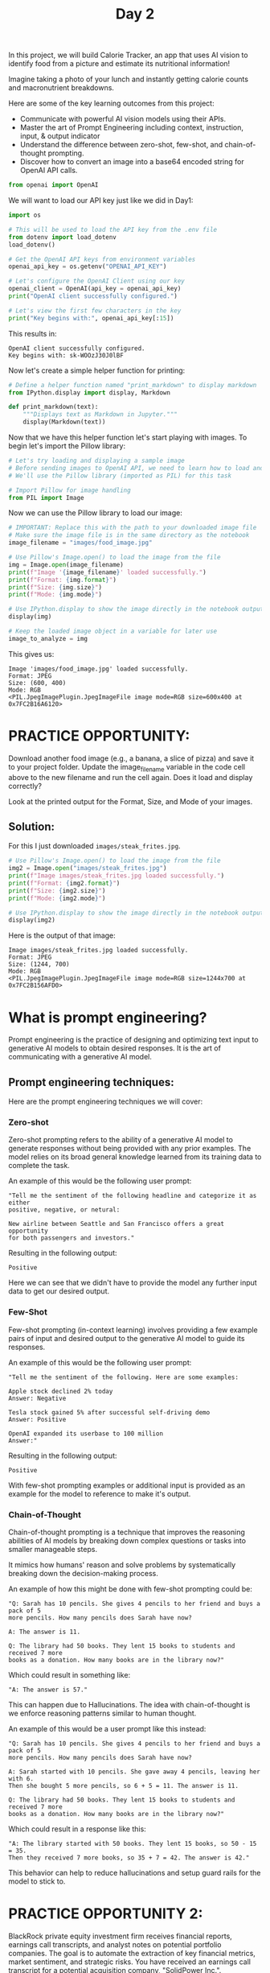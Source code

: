 #+TITLE: Day 2
#+PROPERTY: header-args:python :session day2
#+PROPERTY: header-args:python+ :tangle main.py
#+PROPERTY: header-args:python+ :results value
#+PROPERTY: header-args:python+ :shebang "#!/usr/bin/env python"

In this project, we will build Calorie Tracker, an app that uses AI vision to
identify food from a picture and estimate its nutritional information!

Imagine taking a photo of your lunch and instantly getting calorie counts and
macronutrient breakdowns.

Here are some of the key learning outcomes from this project:
- Communicate with powerful AI vision models using their APIs.
- Master the art of Prompt Engineering including context, instruction, input, &
  output indicator
- Understand the difference between zero-shot, few-shot, and chain-of-thought
  prompting.
- Discover how to convert an image into a base64 encoded string for OpenAI API
  calls.

#+BEGIN_SRC elisp :exports none :results none
  (setq org-babel-python-command (concat
                                  (file-name-directory (or load-file-name (buffer-file-name)))
                                  ".venv/bin/python"))
#+END_SRC

#+begin_src python :exports none :results none
  # This file was generated from the README.org found in this directory
#+end_src

#+begin_src python :results none
  from openai import OpenAI
#+end_src

We will want to load our API key just like we did in Day1:
#+begin_src python :results output :exports both
  import os

  # This will be used to load the API key from the .env file
  from dotenv import load_dotenv
  load_dotenv()

  # Get the OpenAI API keys from environment variables
  openai_api_key = os.getenv("OPENAI_API_KEY")

  # Let's configure the OpenAI Client using our key
  openai_client = OpenAI(api_key = openai_api_key)
  print("OpenAI client successfully configured.")

  # Let's view the first few characters in the key
  print("Key begins with:", openai_api_key[:15])
#+end_src

This results in:
#+RESULTS:
: OpenAI client successfully configured.
: Key begins with: sk-WOOzJ30J0lBF

Now let's create a simple helper function for printing:
#+name: printmarkdown
#+begin_src python :results none
  # Define a helper function named "print_markdown" to display markdown
  from IPython.display import display, Markdown  

  def print_markdown(text):
      """Displays text as Markdown in Jupyter."""
      display(Markdown(text))
#+end_src

Now that we have this helper function let's start playing with images. To begin
let's import the Pillow library:
#+begin_src python :results none
  # Let's try loading and displaying a sample image
  # Before sending images to OpenAI API, we need to learn how to load and view them in our notebook
  # We'll use the Pillow library (imported as PIL) for this task

  # Import Pillow for image handling
  from PIL import Image
#+end_src

Now we can use the Pillow library to load our image:
#+begin_src python :results output :exports both
  # IMPORTANT: Replace this with the path to your downloaded image file
  # Make sure the image file is in the same directory as the notebook
  image_filename = "images/food_image.jpg"

  # Use Pillow's Image.open() to load the image from the file
  img = Image.open(image_filename)
  print(f"Image '{image_filename}' loaded successfully.")
  print(f"Format: {img.format}")
  print(f"Size: {img.size}")
  print(f"Mode: {img.mode}")

  # Use IPython.display to show the image directly in the notebook output
  display(img)

  # Keep the loaded image object in a variable for later use
  image_to_analyze = img
#+end_src

This gives us:
#+RESULTS:
: Image 'images/food_image.jpg' loaded successfully.
: Format: JPEG
: Size: (600, 400)
: Mode: RGB
: <PIL.JpegImagePlugin.JpegImageFile image mode=RGB size=600x400 at 0x7FC2B16A6120>

* PRACTICE OPPORTUNITY:
  Download another food image (e.g., a banana, a slice of pizza) and save it to
  your project folder. Update the image_filename variable in the code cell above
  to the new filename and run the cell again. Does it load and display
  correctly?

  Look at the printed output for the Format, Size, and Mode of your images.

** Solution:
   For this I just downloaded ~images/steak_frites.jpg~.
   #+name: solution
   #+begin_src python :results output :exports both :tangle no
     # Use Pillow's Image.open() to load the image from the file
     img2 = Image.open("images/steak_frites.jpg")
     print(f"Image images/steak_frites.jpg loaded successfully.")
     print(f"Format: {img2.format}")
     print(f"Size: {img2.size}")
     print(f"Mode: {img2.mode}")

     # Use IPython.display to show the image directly in the notebook output
     display(img2)
   #+end_src

   Here is the output of that image:
   #+RESULTS: solution
   : Image images/steak_frites.jpg loaded successfully.
   : Format: JPEG
   : Size: (1244, 700)
   : Mode: RGB
   : <PIL.JpegImagePlugin.JpegImageFile image mode=RGB size=1244x700 at 0x7FC2B156AFD0>

* What is prompt engineering?
  Prompt engineering is the practice of designing and optimizing text input to
  generative AI models to obtain desired responses. It is the art of
  communicating with a generative AI model.

** Prompt engineering techniques:
   Here are the prompt engineering techniques we will cover:

*** Zero-shot
    Zero-shot prompting refers to the ability of a generative AI model to generate
    responses without being provided with any prior examples. The model relies on
    its broad general knowledge learned from its training data to complete the
    task.

    An example of this would be the following user prompt:
    #+begin_example
      "Tell me the sentiment of the following headline and categorize it as either
      positive, negative, or netural:

      New airline between Seattle and San Francisco offers a great opportunity
      for both passengers and investors."
    #+end_example

    Resulting in the following output:
    #+begin_example
      Positive
    #+end_example

    Here we can see that we didn't have to provide the model any further input
    data to get our desired output.

*** Few-Shot
    Few-shot prompting (in-context learning) involves providing a few example
    pairs of input and desired output to the generative AI model to guide its
    responses.

    An example of this would be the following user prompt:
    #+begin_example
      "Tell me the sentiment of the following. Here are some examples:

      Apple stock declined 2% today
      Answer: Negative

      Tesla stock gained 5% after successful self-driving demo
      Answer: Positive

      OpenAI expanded its userbase to 100 million
      Answer:"
    #+end_example

    Resulting in the following output:
    #+begin_example
      Positive
    #+end_example

    With few-shot prompting examples or additional input is provided as an
    example for the model to reference to make it's output.

*** Chain-of-Thought
    Chain-of-thought prompting is a technique that improves the reasoning
    abilities of AI models by breaking down complex questions or tasks into
    smaller manageable steps.

    It mimics how humans' reason and solve problems by systematically breaking
    down the decision-making process.

    An example of how this might be done with few-shot prompting could be:
    #+begin_example
      "Q: Sarah has 10 pencils. She gives 4 pencils to her friend and buys a pack of 5
      more pencils. How many pencils does Sarah have now?

      A: The answer is 11.

      Q: The library had 50 books. They lent 15 books to students and received 7 more
      books as a donation. How many books are in the library now?"
    #+end_example

    Which could result in something like:
    #+begin_example
      "A: The answer is 57."
    #+end_example

    This can happen due to Hallucinations. The idea with chain-of-thought is we
    enforce reasoning patterns similar to human thought.

    An example of this would be a user prompt like this instead:
    #+begin_example
      "Q: Sarah has 10 pencils. She gives 4 pencils to her friend and buys a pack of 5
      more pencils. How many pencils does Sarah have now?

      A: Sarah started with 10 pencils. She gave away 4 pencils, leaving her with 6.
      Then she bought 5 more pencils, so 6 + 5 = 11. The answer is 11.

      Q: The library had 50 books. They lent 15 books to students and received 7 more
      books as a donation. How many books are in the library now?"
    #+end_example

    Which could result in a response like this:
    #+begin_example
      "A: The library started with 50 books. They lent 15 books, so 50 - 15 = 35.
      Then they received 7 more books, so 35 + 7 = 42. The answer is 42."
    #+end_example

    This behavior can help to reduce hallucinations and setup guard rails for
    the model to stick to.

* PRACTICE OPPORTUNITY 2:
  BlackRock private equity investment firm receives financial reports, earnings
  call transcripts, and analyst notes on potential portfolio companies. The goal
  is to automate the extraction of key financial metrics, market sentiment, and
  strategic risks. You have received an earnings call transcript for a potential
  acquisition company, "SolidPower Inc.".

  Draft a prompt that classifies the CEO's tone as optimistic, cautious, or
  concerning based on key phrases. Design the prompt to have context,
  instruction, input, and output indicator.

  Highlight the top 3 phrases that influenced this classification and include
  actionable recommendations.

  Test the prompt using any generative AI model such as ChatGPT, CoPilot,
  Gemini, or Claude. (No code is required for this practice opportunity).

  Here is the transcript of the earnings call:
  #+begin_example
    "Operator: Good morning, and welcome to Solid Power's Fourth Quarter 2024
    Earnings Conference Call. At this time, all participants are in a listen-only
    mode. After management’s prepared remarks, we will open the call for questions.
    I would now like to turn the call over to our CEO, Mark Reynolds. Please go
    ahead. CEO Mark Reynolds: Thank you, and good morning, everyone. I’m pleased to
    share our results for Q4 2024 and our outlook for the year ahead. Despite
    ongoing macroeconomic uncertainties, Solid Power posted strong revenue
    growth of 8.2% year-over-year, reaching $420 million for the quarter. This marks
    our ninth consecutive quarter of revenue expansion, driven by continued demand
    for high-performance air suspension systems and strategic investments in supply
    chain resilience.

    Key Highlights:
    - Gross margin expanded to 42.1%, reflecting improved production efficiency and
      favourable pricing strategies.
    - EBITDA came in at $78.5 million, a 6.5% increase from last year.
    - Net income for the quarter was $24.8 million, or $1.35 per share, up from
      $1.20 per share in Q3 2024.
    - Cash flow from operations totalled $50 million, reinforcing our strong
      liquidity position."
  #+end_example

** Solution 2
   Here is how I structured the prompt:
   #+begin_example
     Context:
     You are a senior financial analyst with expertise in private equity.

     Instruction:
     Carefully review the provided earnings call transcript of Solid Power. Based on
     the language, sentiment, and key financial and operational signals shared by the
     CEO, classify the CEO's tone as one of the following: Optimistic, Cautious, or
     Concerning. Your analysis should identify specific language cues, strategic
     outlooks, and underlying business sentiment.

     Input:
     "Operator: Good morning, and welcome to Solid Power's Fourth Quarter 2024
     Earnings Conference Call. At this time, all participants are in a listen-only
     mode. After management’s prepared remarks, we will open the call for questions.
     I would now like to turn the call over to our CEO, Mark Reynolds. Please go
     ahead. CEO Mark Reynolds: Thank you, and good morning, everyone. I’m pleased to
     share our results for Q4 2024 and our outlook for the year ahead. Despite
     ongoing macroeconomic uncertainties, Solid Power posted strong revenue
     growth of 8.2% year-over-year, reaching $420 million for the quarter. This marks
     our ninth consecutive quarter of revenue expansion, driven by continued demand
     for high-performance air suspension systems and strategic investments in supply
     chain resilience.

     Key Highlights:
     - Gross margin expanded to 42.1%, reflecting improved production efficiency and
       favourable pricing strategies.
     - EBITDA came in at $78.5 million, a 6.5% increase from last year.
     - Net income for the quarter was $24.8 million, or $1.35 per share, up from
       $1.20 per share in Q3 2024.
     - Cash flow from operations totalled $50 million, reinforcing our strong
       liquidity position."

     Output Indicator:
     Tone Classification: (Optimistic / Cautious / Concerning)
     Key Supporting Evidence: (Direct quotes from the transcript that support the
     classification)
     Actionable Recommendation: (Brief recommendation for investors or stakeholders
     based on the CEO’s tone and disclosed information)
   #+end_example

   When this prompt is ran through various AI models they are all result in
   similar output.

* Image Recognition
  Now that we have learned how to better prompt let's get back to the task at
  hand: Image Recognition! Let the magic begin!

  Let's send our loaded image to OpenAI's GPT Vision model and ask a simple
  question: "What food is in this image?"

  OpenAI requires images to be sent either as a URL or as a base64-encoded
  string. We'll use base64 encoding for local files. The image is part of the
  messages list.

  Let's import some helpful libraries for this task:
  #+begin_src python :results none
    # The io module in Python provides tools for working with streams of data
    # like reading from or writing to files in memory
    import io  

    # Used for encoding images for OpenAI's API
    import base64
  #+end_src

  Let's then create another helper function to base64 encode images:
  #+begin_src python :results none
    # This function converts an image into a special text format (called base64)
    # This is used if we want to send an image to OpenAI’s API

    # This function works with two types of inputs: 
    # (1) A file path: a string that tells the function where the image is stored on your computer.
    # (2) An image object: a photo already loaded in memory using the PIL library (Python Imaging Library).

    def encode_image_to_base64(image_path_or_pil):
        if isinstance(image_path_or_pil, str):  # If it's a file path
            # Check if the file exists
            if not os.path.exists(image_path_or_pil):
                raise FileNotFoundError(f"Image file not found at: {image_path_or_pil}")
            with open(image_path_or_pil, "rb") as image_file:
                return base64.b64encode(image_file.read()).decode("utf-8")
                
        elif isinstance(image_path_or_pil, Image.Image):  # If it's a PIL Image object
            buffer = io.BytesIO()
            image_format = image_path_or_pil.format or "JPEG"  # Default to JPEG if format unknown
            image_path_or_pil.save(buffer, format=image_format)
            return base64.b64encode(buffer.getvalue()).decode("utf-8")
        else:
            raise ValueError("Input must be a file path (str) or a PIL Image object.")
  #+end_src

  Let's also write a helper function to query the OpenAI vision model:
  #+begin_src python :results none
    # Let's define a function that queries OpenAI's vision model with an image
    def query_openai_vision(client, image, prompt, model = "gpt-4o", max_tokens = 100):
        """
        Function to query OpenAI's vision model with an image
        
        Args:
            client: The OpenAI client
            image: PIL Image object to analyze
            prompt: Text prompt to send with the image
            model: OpenAI model to use (default: gpt-4o)
            max_tokens: Maximum tokens in response (default: 100)
            
        Returns:
            The model's response text or an error message
        """

        # Encode the image to base64
        base64_image = encode_image_to_base64(image)
        
        try:
            # Construct the message payload
            messages = [
                {
                    "role": "user",
                    "content": [
                        {"type": "text", "text": prompt},
                        {
                            "type": "image_url",
                            "image_url": {
                                "url": f"data:image/jpeg;base64,{base64_image}"
                            },
                        },
                    ],
                }
            ]

            # Make the API call
            response = client.chat.completions.create(
                model = model,
                messages = messages,
                max_tokens = max_tokens,
            )

            # Extract the response
            return response.choices[0].message.content
        
        except Exception as e:
            return f"Error calling API: {e}"
  #+end_src

  Now we just need a quality prompt for our task:
  #+name: visionprompt
  #+begin_src python :results output :exports both
    # Let's define our text prompt that will be sent with the image
    food_recognition_prompt = """
    Context: I'm analyzing a food image for a calorie-tracking application.
    Instruction: Please identify the food item in this image.
    Input: [The image I'm about to share]
    Output: Provide the name of the food, a brief description of what you see, and if possible, mention its typical ingredients or nutritional profile.
    """
    print(f"{food_recognition_prompt}")
  #+end_src

  This gives us:
  #+RESULTS: visionprompt
  : 
  : Context: I'm analyzing a food image for a calorie-tracking application.
  : Instruction: Please identify the food item in this image.
  : Input: [The image I'm about to share]
  : Output: Provide the name of the food, a brief description of what you see, and if possible, mention its typical ingredients or nutritional profile.

  Finally we can send out prompt and image to the vision model and get a
  response:
  #+name: visionresponse
  #+begin_src python :results output :exports both
    # Let's call the function and send it an image!
    print("🤖 Querying OpenAI Vision...")
    openai_description = query_openai_vision(
        openai_client, 
        image_to_analyze, 
        food_recognition_prompt
    )
    print_markdown(openai_description)
    print(openai_description)
  #+end_src

  #+RESULTS: visionresponse
  : 🤖 Querying OpenAI Vision...
  : <IPython.core.display.Markdown object>
  : The image shows a dish featuring grilled or baked salmon, accompanied by asparagus and cherry tomatoes. Lemon slices and dill sprigs are used as garnishes on the plate.
  : 
  : **Description and Ingredients:**
  : 1. **Salmon**: A popular fish known for its rich, oily texture and flavor. It is often high in protein and omega-3 fatty acids.
  : 2. **Asparagus**: A green vegetable that is low in calories and a source of vitamins A, C, and K.
  : 3

* PRACTICE OPPORTUNITY 3:
  Modify the food_recognition_prompt variable in the code above. Ask a different
  question, like "What is the main color of the food in this image?" or "Is this
  food likely sweet or savory?". Run the cell again and perform a sanity check
  on OpenAI's API response.

** Solution 3:
   Here is my solution to the practice opportunity:
   #+name: practice3
   #+begin_src python :results output :exports both :tangle no
     # Let's call the function and send it an image!
     print("🤖 Querying OpenAI Vision...")
     openai_description2 = query_openai_vision(
         openai_client, 
         image_to_analyze, 
         """
     Context: I'm analyzing a food image for a calorie-tracking application.
     Instruction: Determine if this food is sweet or savory and list the colors of the food
     Input: [The image I'm about to share]
     Output: A brief description of colors and if it's sweet or savory
     """
     )
     print_markdown(openai_description2)
     print(openai_description2)
   #+end_src

   #+RESULTS: practice3
   : 🤖 Querying OpenAI Vision...
   : <IPython.core.display.Markdown object>
   : The food is savory. The colors include orange (salmon), green (asparagus and garnish), red (cherry tomatoes), and yellow (lemon slices).

* Obtain the number of calories using vision API
  Now that we can identify the food in a provided image it is time to start
  providing the calories and nutrition information.

  Let's begin by crafting a new prompt:
  #+begin_src python :results none
    # Let's define a structured prompt to ensure consistent model output
    structured_nutrition_prompt = """
    # Nutritional Analysis Task

    ## Context
    You are a nutrition expert analyzing food images to provide accurate nutritional information.

    ## Instructions
    Analyze the food item in the image and provide estimated nutritional information based on your knowledge.

    ## Input
    - An image of a food item

    ## Output
    Provide the following estimated nutritional information for a typical serving size or per 100g:
    - food_name (string)
    - serving_description (string, e.g., '1 slice', '100g', '1 cup')
    - calories (float)
    - fat_grams (float)
    - protein_grams (float)
    - confidence_level (string: 'High', 'Medium', or 'Low')

    ,**IMPORTANT:** Respond ONLY with a single JSON object containing these fields. Do not include any other text, explanations, or apologies. The JSON keys must match exactly: "food_name", "serving_description", "calories", "fat_grams", "protein_grams", "confidence_level". If you cannot estimate a value, use `null`.

    Example valid JSON response:
    {
      "food_name": "Banana",
      "serving_description": "1 medium banana (approx 118g)",
      "calories": 105.0,
      "fat_grams": 0.4,
      "protein_grams": 1.3,
      "confidence_level": "High"
    }
    """
  #+end_src

  We can then get our new response:
  #+begin_src python :results output :exports both
    # Let's call OpenAI API with the image and the new structured prompt
    openai_nutrition_result = query_openai_vision(client = openai_client,
                                                  image = image_to_analyze,
                                                  prompt = structured_nutrition_prompt,)

    print_markdown(openai_nutrition_result)
    print(openai_nutrition_result)
  #+end_src

  #+RESULTS:
  : <IPython.core.display.Markdown object>
  : {
  :   "food_name": "Grilled Salmon with Asparagus",
  :   "serving_description": "1 plate (approx 200g of salmon, 100g of asparagus)",
  :   "calories": 370.0,
  :   "fat_grams": 20.0,
  :   "protein_grams": 40.0,
  :   "confidence_level": "Medium"
  : }

* PRACTICE OPPORTUNITY 4:
  Modify the structured_nutrition_prompt to include more fields
  (e.g. sugar_grams or fiber_grams).

  Try using an image of pizza slice (simple) or a complex dish (like a mixed
  salad) or a packaged food item. How well does OpenAI's API estimate
  nutritional value? Do they lower their confidence level?

** Solution 4:
   Here is my solution to the practice opportunity:
   #+name: practice4
   #+begin_src python :results output :exports both :tangle no
     # Let's define a structured prompt to ensure consistent model output
     structured_nutrition_prompt = """
     # Nutritional Analysis Task

     ## Context
     You are a nutrition expert analyzing food images to provide accurate nutritional information.

     ## Instructions
     Analyze the food item in the image and provide estimated nutritional information based on your knowledge.

     ## Input
     - An image of a food item

     ## Output
     Provide the following estimated nutritional information for a typical serving size or per 100g:
     - food_name (string)
     - serving_description (string, e.g., '1 slice', '100g', '1 cup')
     - calories (float)
     - fat_grams (float)
     - protein_grams (float)
     - sugar_grams (float)
     - fiber_grams (float)
     - confidence_level (string: 'High', 'Medium', or 'Low')

     ,**IMPORTANT:** Respond ONLY with a single JSON object containing these fields. Do not include any other text, explanations, or apologies. The JSON keys must match exactly: "food_name", "serving_description", "calories", "fat_grams", "protein_grams", "confidence_level". If you cannot estimate a value, use `null`.

     Example valid JSON response:
     {
       "food_name": "Banana",
       "serving_description": "1 medium banana (approx 118g)",
       "calories": 105.0,
       "fat_grams": 0.4,
       "protein_grams": 1.3,
       "confidence_level": "High"
     }
     """

     # Let's try the steak frites!
     image_filename = "images/steak_frites.jpg"

     # Use Pillow's Image.open() to load the image from the file
     img = Image.open(image_filename)

     # Keep the loaded image object in a variable for later use
     image_to_analyze = img

     # Let's call OpenAI API with the image and the new structured prompt
     openai_nutrition_result = query_openai_vision(client = openai_client,
                                                   image = image_to_analyze,
                                                   prompt = structured_nutrition_prompt,)

     print_markdown(openai_nutrition_result)
     print(openai_nutrition_result)
   #+end_src

   #+RESULTS: practice4
   #+begin_example
   <IPython.core.display.Markdown object>
   ```json
   {
     "food_name": "Steak with French Fries",
     "serving_description": "1 plate",
     "calories": 800.0,
     "fat_grams": 50.0,
     "protein_grams": 40.0,
     "sugar_grams": 2.0,
     "fiber_grams": 4.0,
     "confidence_level": "Medium"
   }
   ```
   #+end_example

* Summary
  In this section we:
  - Learned how to develop intelligent, AI-powered applications that can process
    and interpret image data using OpenAI's vision capabilities.
  - Understood that prompt engineering is both a skill and an art. Well
    structured prompts are essential for generating consistent and accurate
    outputs from AI models.
  - Gained practical skills in defining Python functions to perform specific
    tasks effectively and efficiently.

